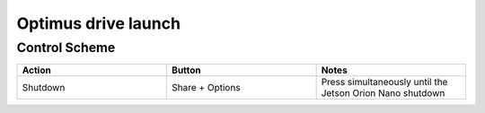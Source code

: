 ###############
Optimus drive launch
###############


Control Scheme
===============

.. image:: images/ps4_controller_layout.png
    :width: 1000


.. list-table:: 
    :widths: 50 50 50
    :header-rows: 1

    * - Action
      - Button
      - Notes
    * - Shutdown
      - Share + Options
      - Press simultaneously until the Jetson Orion Nano shutdown